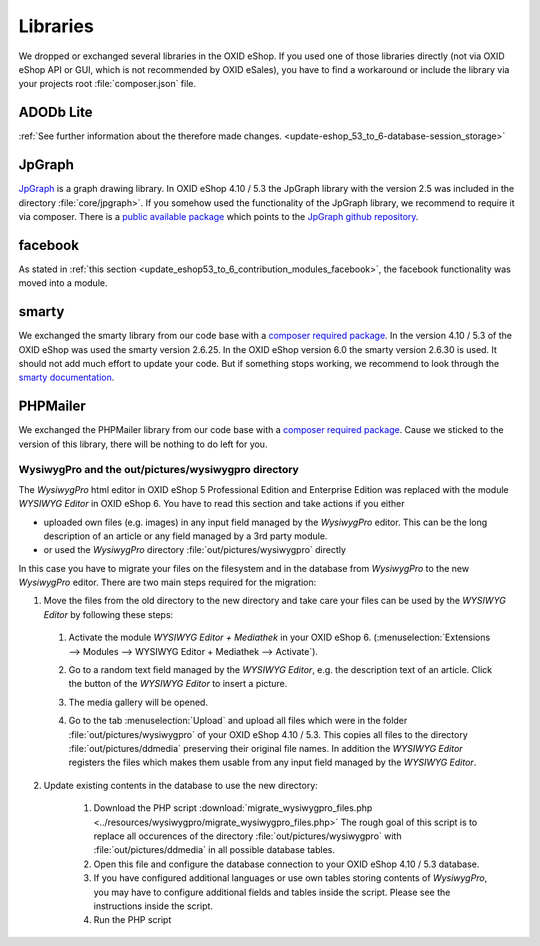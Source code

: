 Libraries
=========

We dropped or exchanged several libraries in the OXID eShop. If you used one of those libraries directly
(not via OXID eShop API or GUI, which is not recommended by OXID eSales),
you have to find a workaround or include the library via your projects root :file:`composer.json` file.

ADODb Lite
^^^^^^^^^^

:ref:`See further information about the therefore made changes. <update-eshop_53_to_6-database-session_storage>`

JpGraph
^^^^^^^

`JpGraph <http://jpgraph.net/>`__ is a graph drawing library. In OXID eShop 4.10 / 5.3 the JpGraph library with
the version 2.5 was included in the directory :file:`core/jpgraph>`.
If you somehow used the functionality of the JpGraph library, we recommend to require it via composer.
There is a `public available package <https://packagist.org/packages/jpgraph/jpgraph>`__
which points to the `JpGraph github repository <https://github.com/ztec/JpGraph/releases>`__.

facebook
^^^^^^^^

As stated in :ref:`this section <update_eshop53_to_6_contribution_modules_facebook>`, the facebook functionality was moved into a module.

smarty
^^^^^^

We exchanged the smarty library from our code base with a `composer required package <https://packagist.org/packages/smarty/smarty>`__.
In the version 4.10 / 5.3 of the OXID eShop was used the smarty version 2.6.25. In the OXID eShop version 6.0 the smarty version 2.6.30 is used.
It should not add much effort to update your code. But if something stops working, we recommend to look through the `smarty documentation <https://www.smarty.net/>`__.

PHPMailer
^^^^^^^^^

We exchanged the PHPMailer library from our code base with a `composer required package <https://packagist.org/packages/phpmailer/phpmailer>`__.
Cause we sticked to the version of this library, there will be nothing to do left for you.

WysiwygPro and the out/pictures/wysiwygpro directory
----------------------------------------------------

The `WysiwygPro` html editor in OXID eShop 5 Professional Edition and Enterprise Edition was replaced with the module
`WYSIWYG Editor` in OXID eShop 6. You have to read this section and take actions if you either

* uploaded own files (e.g. images) in any input field managed by the `WysiwygPro` editor. This can be the
  long description of an article or any field managed by a 3rd party module.
* or used the `WysiwygPro` directory :file:`out/pictures/wysiwygpro` directly

In this case you have to migrate your files on the filesystem and in the database from `WysiwygPro` to the new `WysiwygPro` editor.
There are two main steps required for the migration:

1. Move the files from the old directory to the new directory and take care your files can be used by the `WYSIWYG Editor` by following these steps:

  #. Activate the module `WYSIWYG Editor + Mediathek` in your OXID eShop 6.
     (:menuselection:`Extensions --> Modules --> WYSIWYG Editor + Mediathek --> Activate`).
  #. Go to a random text field managed by the `WYSIWYG Editor`, e.g. the description text of an article.
     Click the button of the `WYSIWYG Editor` to insert a picture.

     .. image:: https://user-images.githubusercontent.com/12152978/33273789-9fb0ea74-d38e-11e7-83bc-6055b045219b.png
        :alt: Link to insert a picture in the WYSIWYG editor


  #. The media gallery will be opened.

     .. image:: https://user-images.githubusercontent.com/12152978/33273797-a403966c-d38e-11e7-9819-3c21e4d0e142.png
        :alt: The media gallery without usable files

  #. Go to the tab :menuselection:`Upload` and upload all files which were in the folder
     :file:`out/pictures/wysiwygpro` of your OXID eShop 4.10 / 5.3. This copies all files to the directory
     :file:`out/pictures/ddmedia` preserving their original file names. In addition the `WYSIWYG Editor` registers
     the files which makes them usable from any input field managed by the `WYSIWYG Editor`.

     .. image:: https://user-images.githubusercontent.com/12152978/33273799-a60d13e8-d38e-11e7-9345-8d077794c20a.png
        :alt: The media gallery after files were uploaded

2. Update existing contents in the database to use the new directory:

    #. Download the PHP script :download:`migrate_wysiwygpro_files.php <../resources/wysiwygpro/migrate_wysiwygpro_files.php>`
       The rough goal of this script is to replace all occurences of the directory :file:`out/pictures/wysiwygpro` with
       :file:`out/pictures/ddmedia` in all possible database tables.
    #. Open this file and configure the database connection to your OXID eShop 4.10 / 5.3 database.
    #. If you have configured additional languages or use own tables storing contents of `WysiwygPro`, you may have to
       configure additional fields and tables inside the script. Please see the instructions inside the script.
    #. Run the PHP script